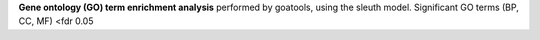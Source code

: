 **Gene ontology (GO) term enrichment analysis** performed by goatools, using the sleuth model. Significant GO terms (BP, CC, MF) <fdr 0.05
